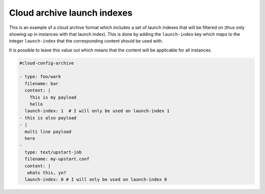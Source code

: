 .. _cce-archive-launch-index:

Cloud archive launch indexes
****************************

This is an example of a cloud archive format which includes a set of launch
indexes that will be filtered on (thus only showing up in instances with that
launch index). This is done by adding the ``launch-index`` key which maps to
the integer ``launch-index`` that the corresponding content should be used
with.

It is possible to leave this value out which means that the content will be
applicable for all instances.

.. code-block:: yaml

    #cloud-config-archive

    - type: foo/wark
      filename: bar
      content: |
        This is my payload
        hello
      launch-index: 1  # I will only be used on launch-index 1
    - this is also payload
    - |
      multi line payload
      here
    -
      type: text/upstart-job
      filename: my-upstart.conf
      content: |
       whats this, yo?
      launch-index: 0 # I will only be used on launch-index 0
